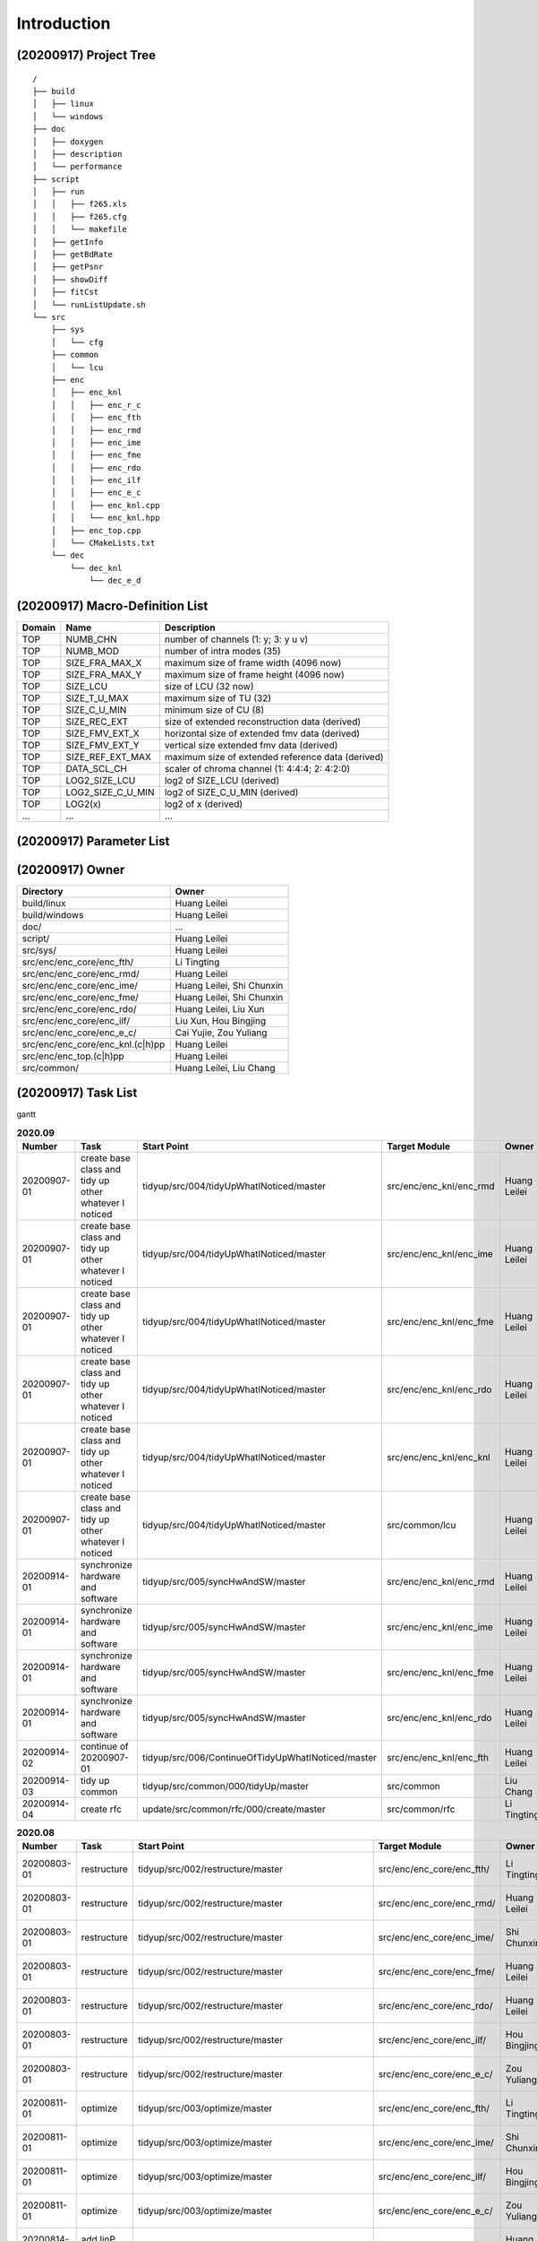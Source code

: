 .. -----------------------------------------------------------------------------
    ..
    ..  Filename       : main.rst
    ..  Author         : Huang Leilei
    ..  Created        : 2020-07-12
    ..  Description    : introduction related documents
    ..
.. -----------------------------------------------------------------------------

Introduction
============

(20200917) Project Tree
-----------------------

::

    /
    ├── build
    │   ├── linux
    │   └── windows
    ├── doc
    │   ├── doxygen
    │   ├── description
    │   └── performance
    ├── script
    │   ├── run
    │   │   ├── f265.xls
    │   │   ├── f265.cfg
    │   │   └── makefile
    │   ├── getInfo
    │   ├── getBdRate
    │   ├── getPsnr
    │   ├── showDiff
    │   ├── fitCst
    │   └── runListUpdate.sh
    └── src
        ├── sys
        │   └── cfg
        ├── common
        │   └── lcu
        ├── enc
        │   ├── enc_knl
        │   │   ├── enc_r_c
        │   │   ├── enc_fth
        │   │   ├── enc_rmd
        │   │   ├── enc_ime
        │   │   ├── enc_fme
        │   │   ├── enc_rdo
        │   │   ├── enc_ilf
        │   │   ├── enc_e_c
        │   │   ├── enc_knl.cpp
        │   │   └── enc_knl.hpp
        │   ├── enc_top.cpp
        │   └── CMakeLists.txt
        └── dec
            └── dec_knl
                └── dec_e_d


(20200917) Macro-Definition List
--------------------------------

.. table::
    :align: left
    :widths: auto

    ======== =================== ===================================================
     Domain   Name                Description
    ======== =================== ===================================================
     TOP      NUMB_CHN            number of channels (1: y; 3: y u v)
     TOP      NUMB_MOD            number of intra modes (35)
     TOP      SIZE_FRA_MAX_X      maximum size of frame width (4096 now)
     TOP      SIZE_FRA_MAX_Y      maximum size of frame height (4096 now)
     TOP      SIZE_LCU            size of LCU (32 now)
     TOP      SIZE_T_U_MAX        maximum size of TU (32)
     TOP      SIZE_C_U_MIN        minimum size of CU (8)
     TOP      SIZE_REC_EXT        size of extended reconstruction data (derived)
     TOP      SIZE_FMV_EXT_X      horizontal size of extended fmv data (derived)
     TOP      SIZE_FMV_EXT_Y      vertical size extended fmv data (derived)
     TOP      SIZE_REF_EXT_MAX    maximum size of extended reference data (derived)
     TOP      DATA_SCL_CH         scaler of chroma channel (1: 4:4:4; 2: 4:2:0)
     TOP      LOG2_SIZE_LCU       log2 of SIZE_LCU (derived)
     TOP      LOG2_SIZE_C_U_MIN   log2 of SIZE_C_U_MIN (derived)
     TOP      LOG2(x)             log2 of x (derived)
     ...      ...                 ...
    ======== =================== ===================================================


(20200917) Parameter List
-------------------------

.. table::
    :align: left
    :widths: auto

    .. include:: cfg.rst


(20200917) Owner
----------------

.. table::
    :align: left
    :widths: auto

    ================================== ===========================
     Directory                          Owner
    ================================== ===========================
     build/linux                        Huang Leilei
     build/windows                      Huang Leilei
     doc/                               ...
     script/                            Huang Leilei
     src/sys/                           Huang Leilei
     src/enc/enc_core/enc_fth/          Li Tingting
     src/enc/enc_core/enc_rmd/          Huang Leilei
     src/enc/enc_core/enc_ime/          Huang Leilei, Shi Chunxin
     src/enc/enc_core/enc_fme/          Huang Leilei, Shi Chunxin
     src/enc/enc_core/enc_rdo/          Huang Leilei, Liu Xun
     src/enc/enc_core/enc_ilf/          Liu Xun, Hou Bingjing
     src/enc/enc_core/enc_e_c/          Cai Yujie, Zou Yuliang
     src/enc/enc_core/enc_knl.(c|h)pp   Huang Leilei
     src/enc/enc_top.(c|h)pp            Huang Leilei
     src/common/                        Huang Leilei, Liu Chang
    ================================== ===========================


(20200917) Task List
--------------------

gantt

.. image:: task.png

\

.. table:: **2020.09**
    :align: left
    :widths: auto

    ============= ======================================================== ==================================================== ========================= =========================== =====================
     Number        Task                                                     Start Point                                          Target Module             Owner                       Status
    ============= ======================================================== ==================================================== ========================= =========================== =====================
     20200907-01   create base class and tidy up other whatever I noticed   tidyup/src/004/tidyUpWhatINoticed/master             src/enc/enc_knl/enc_rmd   Huang Leilei                20200901 - 20200902
     20200907-01   create base class and tidy up other whatever I noticed   tidyup/src/004/tidyUpWhatINoticed/master             src/enc/enc_knl/enc_ime   Huang Leilei                20200907 - 20200908
     20200907-01   create base class and tidy up other whatever I noticed   tidyup/src/004/tidyUpWhatINoticed/master             src/enc/enc_knl/enc_fme   Huang Leilei                20200908 - 20200908
     20200907-01   create base class and tidy up other whatever I noticed   tidyup/src/004/tidyUpWhatINoticed/master             src/enc/enc_knl/enc_rdo   Huang Leilei                20200908 - 20200909
     20200907-01   create base class and tidy up other whatever I noticed   tidyup/src/004/tidyUpWhatINoticed/master             src/enc/enc_knl/enc_knl   Huang Leilei                20200909 - 20200909
     20200907-01   create base class and tidy up other whatever I noticed   tidyup/src/004/tidyUpWhatINoticed/master             src/common/lcu            Huang Leilei                20200910 - 20200910
     20200914-01   synchronize hardware and software                        tidyup/src/005/syncHwAndSW/master                    src/enc/enc_knl/enc_rmd   Huang Leilei                20200914 - 20200915
     20200914-01   synchronize hardware and software                        tidyup/src/005/syncHwAndSW/master                    src/enc/enc_knl/enc_ime   Huang Leilei                20200916 - 20200916
     20200914-01   synchronize hardware and software                        tidyup/src/005/syncHwAndSW/master                    src/enc/enc_knl/enc_fme   Huang Leilei                20200917 - 20200917
     20200914-01   synchronize hardware and software                        tidyup/src/005/syncHwAndSW/master                    src/enc/enc_knl/enc_rdo   Huang Leilei                \* not stated
     20200914-02   continue of 20200907-01                                  tidyup/src/006/ContinueOfTidyUpWhatINoticed/master   src/enc/enc_knl/enc_fth   Huang Leilei                20200916 - 20200917
     20200914-03   tidy up common                                           tidyup/src/common/000/tidyUp/master                  src/common                Liu Chang                   \* 20200916
     20200914-04   create rfc                                               update/src/common/rfc/000/create/master              src/common/rfc            Li Tingting                 \* 20200917
    ============= ======================================================== ==================================================== ========================= =========================== =====================

\

.. table:: **2020.08**
    :align: left
    :widths: auto

    ============= ================ ==================================================== =========================== ============== =====================
     Number        Task             Start Point                                          Target Module               Owner          Status
    ============= ================ ==================================================== =========================== ============== =====================
     20200803-01   restructure      tidyup/src/002/restructure/master                    src/enc/enc_core/enc_fth/   Li Tingting    20200804 - 20200805
     20200803-01   restructure      tidyup/src/002/restructure/master                    src/enc/enc_core/enc_rmd/   Huang Leilei   20200803 - 20200803
     20200803-01   restructure      tidyup/src/002/restructure/master                    src/enc/enc_core/enc_ime/   Shi Chunxin    20200806 - 20200810
     20200803-01   restructure      tidyup/src/002/restructure/master                    src/enc/enc_core/enc_fme/   Huang Leilei   20200805 - 20200806
     20200803-01   restructure      tidyup/src/002/restructure/master                    src/enc/enc_core/enc_rdo/   Huang Leilei   20200806 - 20200810
     20200803-01   restructure      tidyup/src/002/restructure/master                    src/enc/enc_core/enc_ilf/   Hou Bingjing   20200806 - 20200810
     20200803-01   restructure      tidyup/src/002/restructure/master                    src/enc/enc_core/enc_e_c/   Zou Yuliang    20200806 - 20200810
     20200811-01   optimize         tidyup/src/003/optimize/master                       src/enc/enc_core/enc_fth/   Li Tingting    20200811 - 20200813
     20200811-01   optimize         tidyup/src/003/optimize/master                       src/enc/enc_core/enc_ime/   Shi Chunxin    20200811 - 20200811
     20200811-01   optimize         tidyup/src/003/optimize/master                       src/enc/enc_core/enc_ilf/   Hou Bingjing   20200811 - 20200817
     20200811-01   optimize         tidyup/src/003/optimize/master                       src/enc/enc_core/enc_e_c/   Zou Yuliang    20200811 - 20200820
     20200814-01   add IinP logic   update/src/enc/enc_core/enc_ime/001/addIinP/master   src/enc/enc_core/enc_ime/   Huang Leilei   20200814 - 20200828
    ============= ================ ==================================================== =========================== ============== =====================

\

.. table:: **2020.07**
    :align: left
    :widths: auto

    ============= ============================================== =================================================== ======================================= =========================== ========================
     Number        Task                                           Start Point                                         Target Module                           Owner                       Status
    ============= ============================================== =================================================== ======================================= =========================== ========================
     20200713-01   relocate files according to new project tree   /                                                   /                                       Huang Leilei                20200713 - 20200714
     20200713-02   maintain                                       /                                                   build/                                  Huang Leilei, Shi Chunxin   20200713 - 20200714
     20200713-03   maintain                                       /                                                   script/                                 Huang Leilei                20200713 - 20200714
     20200713-04   tidy up macro-definitions                      /                                                   src/sys/                                Huang Leilei                \* Not Started
     20200713-05   tidy up configurations                         /                                                   src/sys/                                Huang Leilei, Shi Chunxin   20200715 - 20200716
     20200715-01   optimize cfg.cpp                               /                                                   src/sys/                                Huang Leilei                20200715 - 20200716
     20200717-01   update according to cfg_typ.hpp                tidyup/sys/cfg/000/restructure/global               src/sys/                                Huang Leilei                20200720 - 20200720
     20200717-01   update according to cfg_typ.hpp                tidyup/sys/cfg/000/restructure/global               src/sys/                                Shi Chunxin                 20200717 - 20200717
     20200717-01   update according to cfg_typ.hpp                tidyup/sys/cfg/000/restructure/global               src/sys/                                Hao Zhijian                 20200722 - 20200722
     20200717-01   update according to cfg_typ.hpp                tidyup/sys/cfg/000/restructure/global               src/sys/                                Li Tinging                  20200718 - 20200718
     20200718-01   perpare some instruction on version control    /                                                   /                                       Huang Leilei                20200718 - 20200719
     20200720-01   perpare cfg.pl                                 /                                                   src/sys/                                Huang Leilei                20200720 - 20200722
     20200722-01   extract the calculation of b-d rate            update/script/000/getBdRate/master                  script                                  Liu Chang                   20200722 - 20200804
     20200723-01   clean warnings                                 tidyup/src/000/cleanWarnings/master                 src/enc/enc_core/enc_fth/               Li Tingting                 20200727 - 20200727
     20200723-01   clean warnings                                 tidyup/src/000/cleanWarnings/master                 src/enc/enc_core/enc_rmd/               Huang Leilei                20200729 - 20200729
     20200723-01   clean warnings                                 tidyup/src/000/cleanWarnings/master                 src/enc/enc_core/enc_ime/               Shi Chunxin                 20200726 - 20200726
     20200723-01   clean warnings                                 tidyup/src/000/cleanWarnings/master                 src/enc/enc_core/enc_fme/               Huang Leilei                20200729 - 20200729
     20200723-01   clean warnings                                 tidyup/src/000/cleanWarnings/master                 src/enc/enc_core/enc_rdo/               Huang Leilei                20200729 - 20200729
     20200723-01   clean warnings                                 tidyup/src/000/cleanWarnings/master                 src/enc/enc_core/enc_ilf/               Hou Bingjing                20200727 - 20200729
     20200723-01   clean warnings                                 tidyup/src/000/cleanWarnings/master                 src/enc/enc_core/enc_e_c/               Zou Yuliang                 20200727 - 20200727
     20200723-01   clean warnings                                 tidyup/src/000/cleanWarnings/master                 src/enc/enc_core/enc_core_top.(c|h)pp   Huang Leilei                20200729 - 20200729
     20200723-01   clean warnings                                 tidyup/src/000/cleanWarnings/master                 src/enc/enc_top.(c|h)pp                 Huang Leilei                20200729 - 20200729
     20200723-01   clean warnings                                 tidyup/src/000/cleanWarnings/master                 src/common/                             Huang Leilei                20200729 - 20200729
     20200723-01   clean warnings                                 tidyup/src/000/cleanWarnings/master                 src/sys/                                Huang Leilei                20200729 - 20200729
     20200723-02   add R_C logic                                  update/src/enc/enc_core/enc_ime/000/addRc/master    src/enc/enc_core/enc_ime/               Hao Zhijian                 20200728 - 20200811
     20200730-01   list functions and members                     tidyup/src/001/listFuncAndMember/master             src/enc/enc_core/enc_fth/               Li Tingting                 \* Not Started
     20200730-01   list functions and members                     tidyup/src/001/listFuncAndMember/master             src/enc/enc_core/enc_rmd/               Huang Leilei                \* Not Started
     20200730-01   list functions and members                     tidyup/src/001/listFuncAndMember/master             src/enc/enc_core/enc_ime/               Shi Chunxin                 \* Not Started
     20200730-01   list functions and members                     tidyup/src/001/listFuncAndMember/master             src/enc/enc_core/enc_fme/               Huang Leilei                \* Not Started
     20200730-01   list functions and members                     tidyup/src/001/listFuncAndMember/master             src/enc/enc_core/enc_rdo/               Huang Leilei                \* Not Started
     20200730-01   list functions and members                     tidyup/src/001/listFuncAndMember/master             src/enc/enc_core/enc_ilf/               Hou Bingjing                \* 20200803 - 20200803
     20200730-01   list functions and members                     tidyup/src/001/listFuncAndMember/master             src/enc/enc_core/enc_e_c/               Zou Yuliang                 \* 20200803 - 20200803
    ============= ============================================== =================================================== ======================================= =========================== ========================

\
